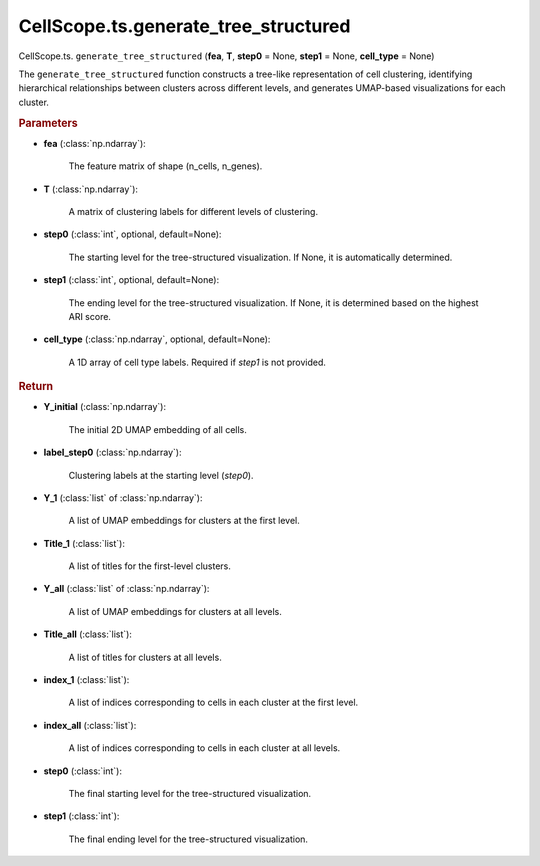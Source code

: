 CellScope.ts.generate_tree_structured
=====================================

CellScope.ts. ``generate_tree_structured`` (**fea**, **T**, **step0** = None, **step1** = None, **cell_type** = None)

The ``generate_tree_structured`` function constructs a tree-like representation of cell clustering, 
identifying hierarchical relationships between clusters across different levels, 
and generates UMAP-based visualizations for each cluster.

.. rubric:: Parameters

- **fea** (:class:`np.ndarray`): 

   The feature matrix of shape (n_cells, n_genes).

- **T** (:class:`np.ndarray`): 

   A matrix of clustering labels for different levels of clustering.

- **step0** (:class:`int`, optional, default=None): 

   The starting level for the tree-structured visualization. If None, it is automatically determined.

- **step1** (:class:`int`, optional, default=None): 

   The ending level for the tree-structured visualization. If None, it is determined based on the highest ARI score.

- **cell_type** (:class:`np.ndarray`, optional, default=None): 

   A 1D array of cell type labels. Required if `step1` is not provided.

.. rubric:: Return

- **Y_initial** (:class:`np.ndarray`): 

   The initial 2D UMAP embedding of all cells.

- **label_step0** (:class:`np.ndarray`): 

   Clustering labels at the starting level (`step0`).

- **Y_1** (:class:`list` of :class:`np.ndarray`): 

   A list of UMAP embeddings for clusters at the first level.

- **Title_1** (:class:`list`): 

   A list of titles for the first-level clusters.

- **Y_all** (:class:`list` of :class:`np.ndarray`): 

   A list of UMAP embeddings for clusters at all levels.

- **Title_all** (:class:`list`): 

   A list of titles for clusters at all levels.

- **index_1** (:class:`list`): 

   A list of indices corresponding to cells in each cluster at the first level.

- **index_all** (:class:`list`): 

   A list of indices corresponding to cells in each cluster at all levels.

- **step0** (:class:`int`): 

   The final starting level for the tree-structured visualization.

- **step1** (:class:`int`): 

   The final ending level for the tree-structured visualization.
